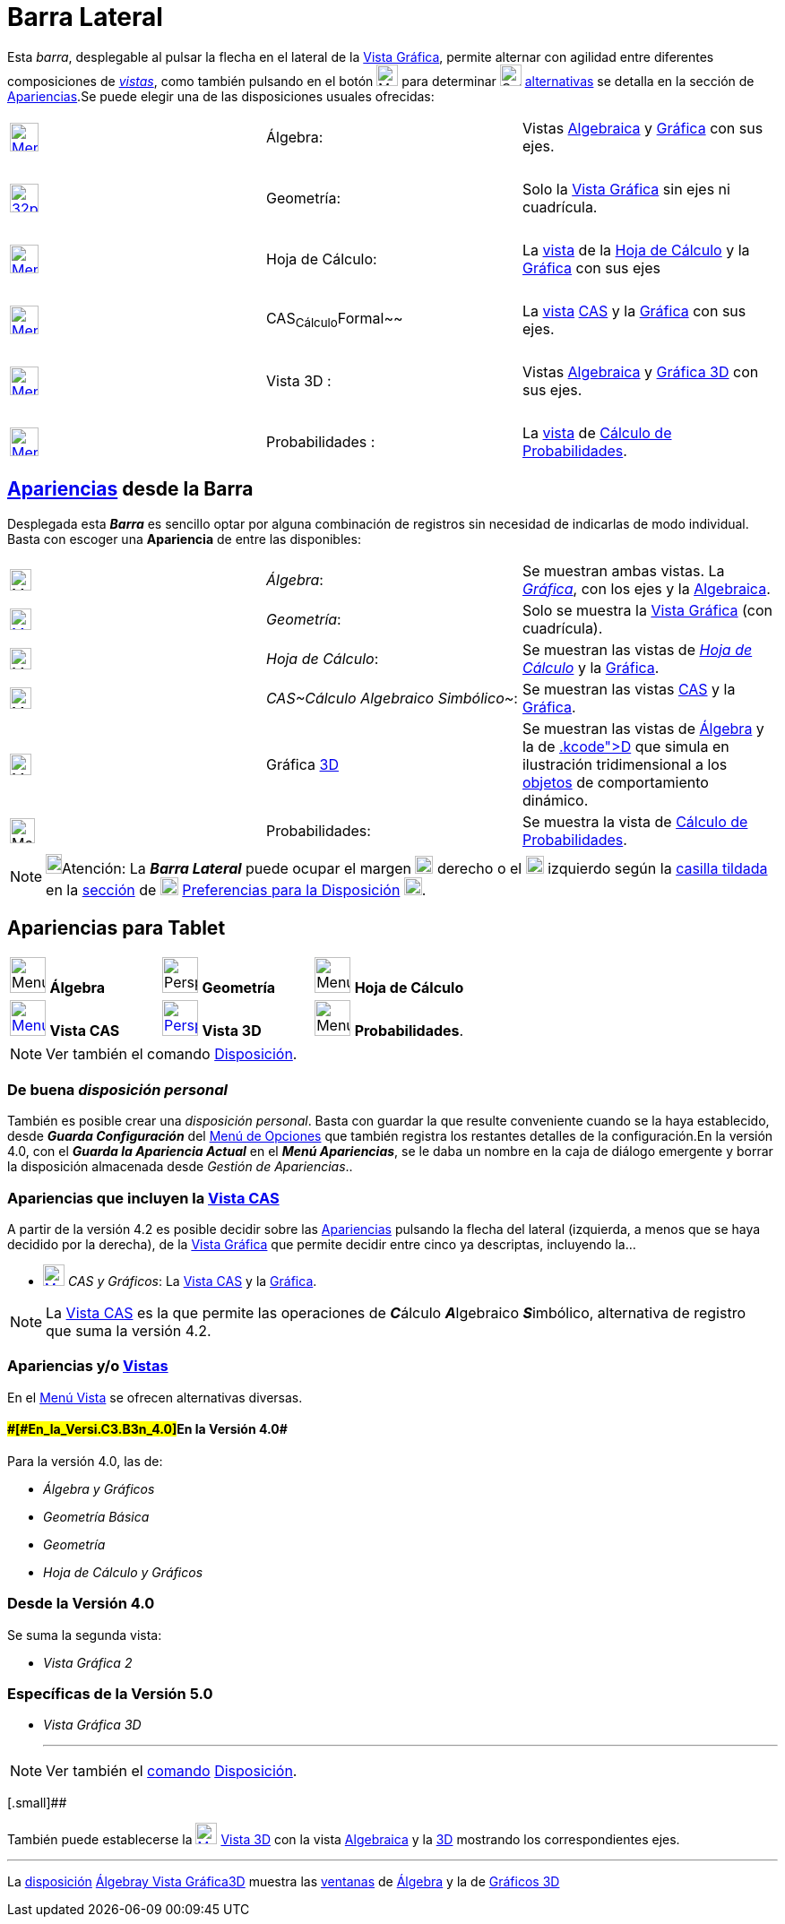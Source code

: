 = Barra Lateral
:page-revisar: prioritario
:page-en: Sidebar
ifdef::env-github[:imagesdir: /es/modules/ROOT/assets/images]

Esta [.mw-selflink .selflink]#_barra_#, desplegable al pulsar la flecha en el lateral de la
xref:/Vista_Gráfica.adoc[Vista Gráfica], permite alternar con agilidad entre diferentes composiciones de
xref:/Vistas.adoc[_vistas_], como también pulsando en el botón image:Menu_Properties_Gear.png[Menu Properties
Gear.png,width=24,height=24] para determinar image:Options-layout24.png[Options-layout24.png,width=24,height=24]
xref:/Cuadro_de_Ajustes.adoc[alternativas] se detalla en la sección de xref:/Menú_Apariencias.adoc[Apariencias].Se puede
elegir una de las disposiciones usuales ofrecidas:

[cols=",,",]
|===
|xref:/Vista_Algebraica.adoc[image:32px-Menu_view_algebra.png[Menu view algebra.png,width=32,height=32]] |Álgebra:
|Vistas xref:/Vista_Algebraica.adoc[Algebraica] y xref:/Vista_Gráfica.adoc[Gráfica] con sus ejes.

|  | |

|image:32px-Perspectives_geometry.png[link=[Vista Gráfica,width=32,height=32] |Geometría: |Solo la
xref:/Vista_Gráfica.adoc[Vista Gráfica] sin ejes ni cuadrícula.

|  | |

|xref:/Hoja_de_Cálculo.adoc[image:32px-Menu_view_spreadsheet.png[Menu view spreadsheet.png,width=32,height=32]] |Hoja de
Cálculo: |La xref:/Vistas.adoc[vista] de la xref:/Hoja_de_Cálculo.adoc[Hoja de Cálculo] y la
xref:/Vista_Gráfica.adoc[Gráfica] con sus ejes

|  | |

|xref:/Vista_CAS.adoc[image:32px-Menu_view_cas.png[Menu view cas.png,width=32,height=32]] |CAS~Cálculo~Formal~~ |La
xref:/Vistas.adoc[vista] xref:/Vista_CAS.adoc[CAS] y la xref:/Vista_Gráfica.adoc[Gráfica] con sus ejes.

|  | |

|xref:/Vista_3D.adoc[image:Menu_view_graphics3D.png[Menu view graphics3D.png,width=32,height=32]] |Vista 3D : |Vistas
xref:/Vista_Algebraica.adoc[Algebraica] y xref:/Vista_3D.adoc[Gráfica 3D] con sus ejes.

|  | |

|xref:/tools/Cálculo_de_Probabilidades.adoc[image:32px-Menu_view_probability.png[Menu view
probability.png,width=32,height=32]] |Probabilidades : |La xref:/Vistas.adoc[vista] de
xref:/tools/Cálculo_de_Probabilidades.adoc[Cálculo de Probabilidades].
|===

== xref:/Menú_Apariencias.adoc[Apariencias] desde la [.mw-selflink .selflink]#Barra#

Desplegada esta [.mw-selflink .selflink]#*_Barra_*# es sencillo optar por alguna combinación de registros sin necesidad
de indicarlas de modo individual. Basta con escoger una *Apariencia* de entre las disponibles:

[cols=",,",]
|===
|image:24px-Menu_view_algebra.png[Menu view algebra.png,width=24,height=24] |_Álgebra_: |Se muestran ambas vistas. La
xref:/Vista_Gráfica.adoc[_Gráfica_], con los ejes y la xref:/Vista_Algebraica.adoc[Algebraica].

|xref:/Vista_Gráfica.adoc[image:24px-Menu_view_geometry.png[Menu view geometry.png,width=24,height=24]] |_Geometría_:
|Solo se muestra la xref:/Vista_Gráfica.adoc[Vista Gráfica] (con cuadrícula).

|image:24px-Menu_view_spreadsheet.png[Menu view spreadsheet.png,width=24,height=24] |_Hoja de Cálculo_: |Se muestran las
vistas de xref:/Hoja_de_Cálculo.adoc[_Hoja de Cálculo_] y la xref:/Vista_Gráfica.adoc[Gráfica].

|image:24px-Menu_view_cas.png[Menu view cas.png,width=24,height=24] |_CAS~Cálculo Algebraico Simbólico~_: |Se muestran
las vistas xref:/Vista_CAS.adoc[CAS] y la xref:/Vista_Gráfica.adoc[Gráfica].

|image:Menu_view_graphics3D.png[Menu view graphics3D.png,width=24,height=24] |Gráfica xref:/Vista_3D.adoc[3D] |Se
muestran las vistas de xref:/Vista_Algebraica.adoc[Álgebra] y la de xref:/Vista_3D.adoc[3[.kcode]##D##] que simula en
ilustración tridimensional a los xref:/Objetos.adoc[objetos] de comportamiento dinámico.

|image:28px-Menu_view_probability.png[Menu view probability.png,width=28,height=28] |Probabilidades: |Se muestra la
vista de xref:/tools/Cálculo_de_Probabilidades.adoc[Cálculo de Probabilidades].
|===

[NOTE]
====

image:18px-Bulbgraph.png[Bulbgraph.png,width=18,height=22]Atención: La *_Barra Lateral_* puede ocupar el margen
image:Layout_east.png[Layout east.png,width=20,height=20] derecho o el image:Layout_west.png[Layout
west.png,width=20,height=20] izquierdo según la xref:/Cuadro_de_Ajustes.adoc[casilla tildada] en la
xref:/Cuadro_de_Ajustes.adoc[sección] de image:20px-Menu_Properties_Gear.png[Menu Properties
Gear.png,width=20,height=20] xref:/Cuadro_de_Ajustes.adoc[Preferencias para la Disposición]
image:20px-Options-layout24.png[Options-layout24.png,width=20,height=20].

====

== Apariencias para Tablet

[cols=",,",]
|===
|image:40px-Menu_view_algebra.png[Menu view algebra.png,width=40,height=40] *Álgebra*
|image:40px-Perspectives_geometry.png[Perspectives geometry.png,width=40,height=40] *Geometría*
|image:40px-Menu_view_spreadsheet.png[Menu view spreadsheet.png,width=40,height=40] *Hoja de Cálculo*

|xref:/Vista_CAS.adoc[image:40px-Menu_view_cas.png[Menu view cas.png,width=40,height=40]] *Vista CAS*
|xref:/Vista_3D.adoc[image:40px-Perspectives_algebra_3Dgraphics.png[Perspectives algebra
3Dgraphics.png,width=40,height=40]] *Vista 3D* |image:40px-Menu_view_probability.png[Menu view
probability.png,width=40,height=40] *Probabilidades*.
|===

[NOTE]
====

Ver también el comando xref:/commands/Disposición.adoc[Disposición].

====

=== De buena _disposición personal_

También es posible crear una _disposición personal_. Basta con guardar la que resulte conveniente cuando se la haya
establecido, desde *_Guarda Configuración_* del xref:/Menú_de_Opciones.adoc[Menú de Opciones] que también registra los
restantes detalles de la configuración.[.small]#En la versión 4.0, con el *_Guarda la Apariencia Actual_* en el *_Menú
Apariencias_*, se le daba un nombre en la caja de diálogo emergente y borrar la disposición almacenada desde _Gestión de
Apariencias_.#.

=== Apariencias que incluyen la xref:/Vista_CAS.adoc[Vista CAS]

A partir de la versión 4.2 es posible decidir sobre las xref:/Menú_Apariencias.adoc[Apariencias] pulsando la flecha del
lateral (izquierda, a menos que se haya decidido por la derecha), de la xref:/Vista_Gráfica.adoc[Vista Gráfica] que
permite decidir entre cinco ya descriptas, incluyendo la...

* xref:/Vista_CAS.adoc[image:24px-Menu_view_cas.png[Menu view cas.png,width=24,height=24]] _CAS y Gráficos_: La
xref:/Vista_CAS.adoc[Vista CAS] y la xref:/Vista_Gráfica.adoc[Gráfica].

[NOTE]
====

La xref:/Vista_CAS.adoc[Vista CAS] es la que permite las operaciones de **_C_**álculo **_A_**lgebraico **_S_**imbólico,
alternativa de registro que suma la versión 4.2.

====

=== Apariencias y/o xref:/Menú_Vista.adoc[Vistas]

En el xref:/Menú_Vista.adoc[Menú Vista] se ofrecen alternativas diversas.

==== [#En_la_Versión_4.0]####[#En_la_Versi.C3.B3n_4.0]##En la Versión 4.0##

Para la versión 4.0, las de:

* _Álgebra y Gráficos_
* _Geometría Básica_
* _Geometría_
* _Hoja de Cálculo y Gráficos_

=== Desde la Versión 4.0

Se suma la segunda vista:

* _Vista Gráfica 2_

=== Específicas de la Versión 5.0

* _Vista Gráfica 3D_
+

'''''

[NOTE]
====

Ver también el xref:/Comandos.adoc[comando] xref:/commands/Disposición.adoc[Disposición].

====

[.small]##

También puede establecerse la xref:/Vista_3D.adoc[image:Menu_view_graphics3D.png[Menu view
graphics3D.png,width=24,height=24]] xref:/Vista_3D.adoc[Vista 3D] con la vista xref:/Vista_Algebraica.adoc[Algebraica] y
la xref:/Vista_3D.adoc[3D] mostrando los correspondientes ejes.

'''''

La xref:/Perspectivas.adoc[disposición]
xref:/Vista_Algebraica.adoc[[.kcode]#Álgebra#]xref:/Vista_Gráfica.adoc[[.kcode]#y Vista
Gráfica#]xref:/Vista_3D.adoc[[.kcode]#3D#] muestra las xref:/Vistas.adoc[ventanas] de
xref:/Vista_Algebraica.adoc[Álgebra] y la de xref:/Vista_3D.adoc[Gráficos 3D]
